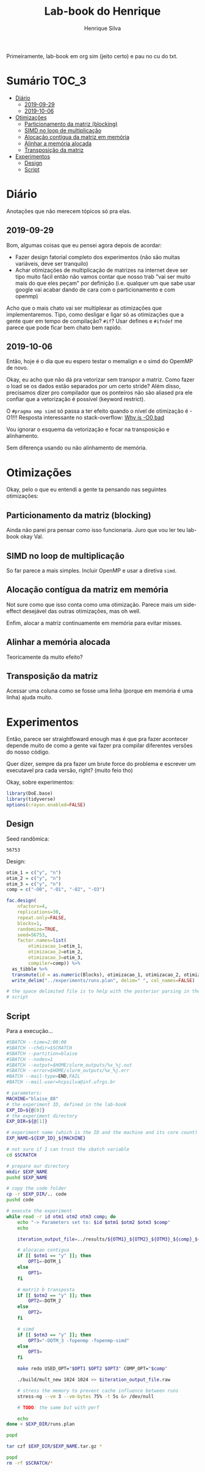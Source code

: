 #+title: Lab-book do Henrique
#+author: Henrique Silva
#+email: hcpsilva@inf.ufrgs.br
#+infojs_opt:
#+property: session *R*
#+property: cache yes
#+property: results graphics
#+property: exports both
#+property: tangle yes

Primeiramente, lab-book em org sim (jeito certo) e pau no cu do txt.

* Sumário                                                             :TOC_3:
- [[#diário][Diário]]
  - [[#2019-09-29][2019-09-29]]
  - [[#2019-10-06][2019-10-06]]
- [[#otimizações][Otimizações]]
  - [[#particionamento-da-matriz-blocking][Particionamento da matriz (blocking)]]
  - [[#simd-no-loop-de-multiplicação][SIMD no loop de multiplicação]]
  - [[#alocação-contígua-da-matriz-em-memória][Alocação contígua da matriz em memória]]
  - [[#alinhar-a-memória-alocada][Alinhar a memória alocada]]
  - [[#transposição-da-matriz][Transposição da matriz]]
- [[#experimentos][Experimentos]]
  - [[#design][Design]]
  - [[#script][Script]]

* Diário

Anotações que não merecem tópicos só pra elas.

** 2019-09-29

Bom, algumas coisas que eu pensei agora depois de acordar:

- Fazer design fatorial completo dos experimentos (não são muitas variáveis,
  deve ser tranquilo)
- Achar otimizações de multiplicação de matrizes na internet deve ser tipo muito
  fácil então não vamos contar que nosso trab "vai ser muito mais do que eles
  peçam" por definição (i.e. qualquer um que sabe usar google vai acabar dando
  de cara com o particionamento e com openmp)

Acho que o mais chato vai ser multiplexar as otimizações que implementaremos.
Tipo, como desligar e ligar só as otimizações que a gente quer em tempo de
compilação? =#if=? Usar defines e =#ifndef= me parece que pode ficar bem chato
bem rapido.

** 2019-10-06

Então, hoje é o dia que eu espero testar o memalign e o simd do OpemMP de
novo.

Okay, eu acho que não dá pra vetorizar sem transpor a matriz. Como fazer o load
se os dados estão separados por um certo stride? Além disso, precisamos dizer
pro compilador que os ponteiros não são aliased pra ele confiar que a
vetorização é possível (keyword restrict).

O =#pragma omp simd= só passa a ter efeito quando o nível de otimização é -O1!!!
Resposta interessante no stack-overflow: [[https://stackoverflow.com/questions/32000917/c-loop-optimization-help-for-final-assignment-with-compiler-optimization-disabl/32001196#32001196][Why is -O0 bad]]

Vou ignorar o esquema da vetorização e focar na transposição e alinhamento.

Sem diferença usando ou não alinhamento de memória.

* Otimizações

Okay, pelo o que eu entendi a gente ta pensando nas seguintes otimizações:

** Particionamento da matriz (blocking)

Ainda não parei pra pensar como isso funcionaria. Juro que vou ler teu lab-book
okay Val.

** SIMD no loop de multiplicação

So far parece a mais simples. Incluir OpenMP e usar a diretiva =simd=.

** Alocação contígua da matriz em memória

Not sure como que isso conta como uma otimização. Parece mais um side-effect
desejável das outras otimizações, mas oh well.

Enfim, alocar a matriz continuamente em memória para evitar misses.

** Alinhar a memória alocada

Teoricamente da muito efeito?

** Transposição da matriz

Acessar uma coluna como se fosse uma linha (porque em memória é uma linha) ajuda
muito.

* Experimentos

Então, parece ser straightfoward enough mas é que pra fazer acontecer depende
muito de como a gente vai fazer pra compilar diferentes versões do nosso
código.

Quer dizer, sempre da pra fazer um brute force do problema e escrever um
executavel pra cada versão, right? (muito feio tho)

Okay, sobre experimentos:

#+begin_src R :session :results none
library(DoE.base)
library(tidyverse)
options(crayon.enabled=FALSE)
#+end_src

** Design

Seed randômica:

#+begin_src R :session :results value :exports results
floor(runif(1,1,99999))
#+end_src

#+RESULTS:
: 56753

Design:

#+begin_src R :session :results none
otim_1 = c("y", "n")
otim_2 = c("y", "n")
otim_3 = c("y", "n")
comp = c("-O0", "-O1", "-O2", "-O3")

fac.design(
    nfactors=4,
    replications=30,
    repeat.only=FALSE,
    blocks=1,
    randomize=TRUE,
    seed=56753,
    factor.names=list(
        otimizacao_1=otim_1,
        otimizacao_2=otim_2,
        otimizacao_3=otim_3,
        compiler=comp)) %>%
  as_tibble %>%
  transmute(id = as.numeric(Blocks), otimizacao_1, otimizacao_2, otimizacao_3, compiler) %>%
  write_delim("../experiments/runs.plan", delim=" ", col_names=FALSE)

# the space delimited file is to help with the posterior parsing in the shell
# script
#+end_src

** Script

Para a execução...

#+begin_src bash :shebang "#!/bin/bash" :tangle ../experiments/exp.slurm
#SBATCH --time=2:00:00
#SBATCH --chdir=$SCRATCH
#SBATCH --partition=blaise
#SBATCH --nodes=1
#SBATCH --output=$HOME/slurm_outputs/%x_%j.out
#SBATCH --error=$HOME/slurm_outputs/%x_%j.err
#BATCH --mail-type=END,FAIL
#BATCH --mail-user=hcpsilva@inf.ufrgs.br

# parameters:
MACHINE="blaise_88"
# the experiment ID, defined in the lab-book
EXP_ID=${@[0]}
# the experiment directory
EXP_DIR=${@[1]}

# experiment name (which is the ID and the machine and its core count)
EXP_NAME=${EXP_ID}_${MACHINE}

# not sure if I can trust the sbatch variable
cd $SCRATCH

# prepare our directory
mkdir $EXP_NAME
pushd $EXP_NAME

# copy the code folder
cp -r $EXP_DIR/.. code
pushd code

# execute the experiment
while read -r id otm1 otm2 otm3 comp; do
    echo "-> Parameters set to: $id $otm1 $otm2 $otm3 $comp"
    echo

    iteration_output_file=../results/${OTM1}_${OTM2}_${OTM3}_${comp}_${id}

    # alocacao contigua
    if [[ $otm1 == "y" ]]; then
        OPT1=-DOTM_1
    else
        OPT1=
    fi

    # matriz b transposta
    if [[ $otm2 == "y" ]]; then
        OPT2=-DOTM_2
    else
        OPT2=
    fi

    # simd
    if [[ $otm3 == "y" ]]; then
        OPT3="-DOTM_3 -fopenmp -fopenmp-simd"
    else
        OPT3=
    fi

    make redo USED_OPT="$OPT1 $OPT2 $OPT3" COMP_OPT="$comp"

    ./build/mult_new 1024 1024 >> $iteration_output_file.raw

    # stress the memory to prevent cache influence between runs
    stress-ng --vm 3 --vm-bytes 75% -t 5s &> /dev/null

    # TODO: the same but with perf

    echo
done < $EXP_DIR/runs.plan

popd

tar czf $EXP_DIR/$EXP_NAME.tar.gz *

popd
rm -rf $SCRATCH/*
#+end_src
